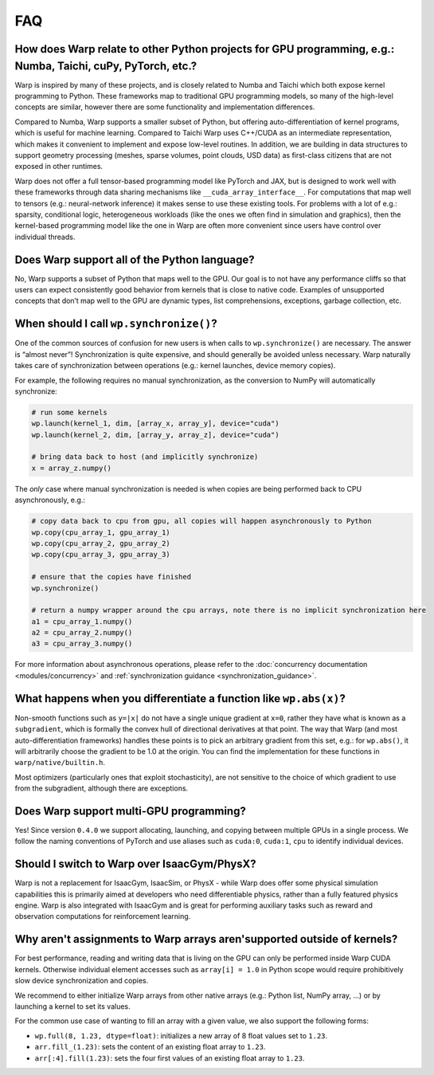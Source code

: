 FAQ
===

How does Warp relate to other Python projects for GPU programming, e.g.: Numba, Taichi, cuPy, PyTorch, etc.?
------------------------------------------------------------------------------------------------------------

Warp is inspired by many of these projects, and is closely related to
Numba and Taichi which both expose kernel programming to Python. These
frameworks map to traditional GPU programming models, so many of the
high-level concepts are similar, however there are some functionality
and implementation differences.

Compared to Numba, Warp supports a smaller subset of Python, but
offering auto-differentiation of kernel programs, which is useful for
machine learning. Compared to Taichi Warp uses C++/CUDA as an
intermediate representation, which makes it convenient to implement and
expose low-level routines. In addition, we are building in
data structures to support geometry processing (meshes, sparse volumes,
point clouds, USD data) as first-class citizens that are not exposed in
other runtimes.

Warp does not offer a full tensor-based programming model like PyTorch
and JAX, but is designed to work well with these frameworks through data
sharing mechanisms like ``__cuda_array_interface__``. For computations
that map well to tensors (e.g.: neural-network inference) it makes sense
to use these existing tools. For problems with a lot of e.g.: sparsity,
conditional logic, heterogeneous workloads (like the ones we often find in
simulation and graphics), then the kernel-based programming model like
the one in Warp are often more convenient since users have control over
individual threads.

Does Warp support all of the Python language?
---------------------------------------------

No, Warp supports a subset of Python that maps well to the GPU. Our goal
is to not have any performance cliffs so that users can expect
consistently good behavior from kernels that is close to native code.
Examples of unsupported concepts that don’t map well to the GPU are
dynamic types, list comprehensions, exceptions, garbage collection, etc.

When should I call ``wp.synchronize()``?
----------------------------------------

One of the common sources of confusion for new users is when calls to
``wp.synchronize()`` are necessary. The answer is “almost never”!
Synchronization is quite expensive, and should generally be avoided
unless necessary. Warp naturally takes care of synchronization between
operations (e.g.: kernel launches, device memory copies).

For example, the following requires no manual synchronization, as the
conversion to NumPy will automatically synchronize:

.. code:: python

    # run some kernels
    wp.launch(kernel_1, dim, [array_x, array_y], device="cuda")
    wp.launch(kernel_2, dim, [array_y, array_z], device="cuda")

    # bring data back to host (and implicitly synchronize)
    x = array_z.numpy()

The *only* case where manual synchronization is needed is when copies
are being performed back to CPU asynchronously, e.g.:

.. code:: python

    # copy data back to cpu from gpu, all copies will happen asynchronously to Python
    wp.copy(cpu_array_1, gpu_array_1)
    wp.copy(cpu_array_2, gpu_array_2)
    wp.copy(cpu_array_3, gpu_array_3)

    # ensure that the copies have finished
    wp.synchronize()

    # return a numpy wrapper around the cpu arrays, note there is no implicit synchronization here
    a1 = cpu_array_1.numpy()
    a2 = cpu_array_2.numpy()
    a3 = cpu_array_3.numpy()

For more information about asynchronous operations, please refer to the :doc:`concurrency documentation <modules/concurrency>`
and :ref:`synchronization guidance <synchronization_guidance>`.

What happens when you differentiate a function like ``wp.abs(x)``?
------------------------------------------------------------------

Non-smooth functions such as ``y=|x|`` do not have a single unique
gradient at ``x=0``, rather they have what is known as a
``subgradient``, which is formally the convex hull of directional
derivatives at that point. The way that Warp (and most
auto-differentiation frameworks) handles these points is to pick an
arbitrary gradient from this set, e.g.: for ``wp.abs()``, it will
arbitrarily choose the gradient to be 1.0 at the origin. You can find
the implementation for these functions in ``warp/native/builtin.h``.

Most optimizers (particularly ones that exploit stochasticity), are not
sensitive to the choice of which gradient to use from the subgradient,
although there are exceptions.

Does Warp support multi-GPU programming?
----------------------------------------

Yes! Since version ``0.4.0`` we support allocating, launching, and
copying between multiple GPUs in a single process. We follow the naming
conventions of PyTorch and use aliases such as ``cuda:0``, ``cuda:1``,
``cpu`` to identify individual devices.

Should I switch to Warp over IsaacGym/PhysX?
----------------------------------------------

Warp is not a replacement for IsaacGym, IsaacSim, or PhysX - while Warp
does offer some physical simulation capabilities this is primarily aimed
at developers who need differentiable physics, rather than a fully
featured physics engine. Warp is also integrated with IsaacGym and is
great for performing auxiliary tasks such as reward and observation
computations for reinforcement learning.

Why aren't assignments to Warp arrays aren'supported outside of kernels?
------------------------------------------------------------------------

For best performance, reading and writing data that is living on the GPU can 
only be performed inside Warp CUDA kernels. Otherwise individual element accesses
such as ``array[i] = 1.0`` in Python scope would require prohibitively slow device
synchronization and copies.

We recommend to either initialize Warp arrays from other native arrays
(e.g.: Python list, NumPy array, ...) or by launching a kernel to set its values.

For the common use case of wanting to fill an array with a given value, we
also support the following forms:

- ``wp.full(8, 1.23, dtype=float)``: initializes a new array of 8 float values set
  to ``1.23``.
- ``arr.fill_(1.23)``: sets the content of an existing float array to ``1.23``.
- ``arr[:4].fill(1.23)``: sets the four first values of an existing float array to ``1.23``.

